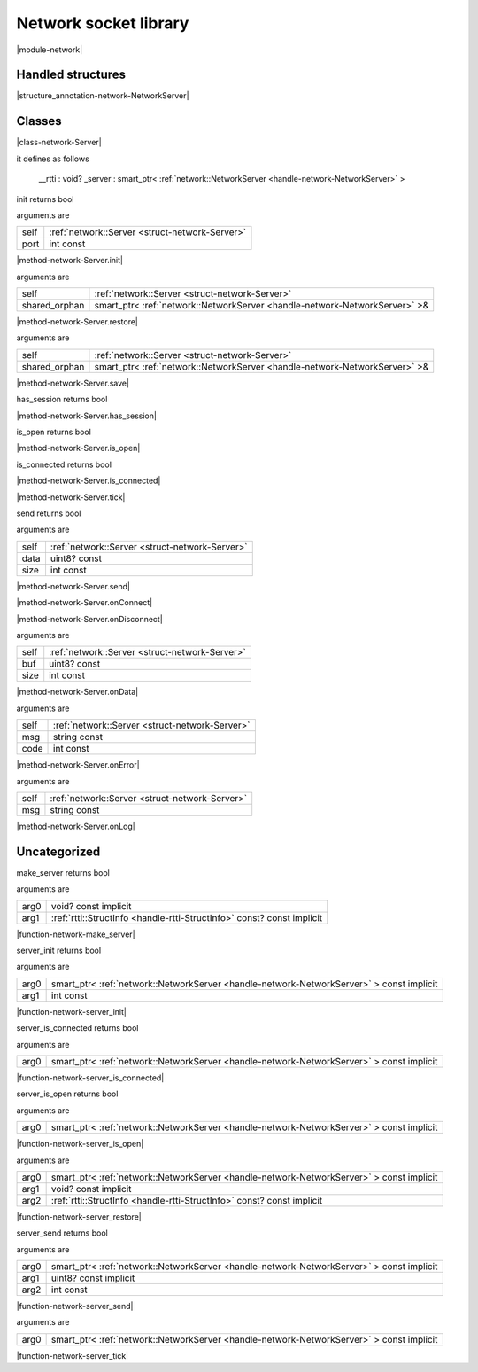
.. _stdlib_network:

======================
Network socket library
======================

|module-network|

++++++++++++++++++
Handled structures
++++++++++++++++++

.. _handle-network-NetworkServer:

.. das:attribute:: NetworkServer

|structure_annotation-network-NetworkServer|

+++++++
Classes
+++++++

.. _struct-network-Server:

.. das:attribute:: Server

|class-network-Server|

it defines as follows

  __rtti  : void?
  _server : smart_ptr< :ref:`network::NetworkServer <handle-network-NetworkServer>` >

.. das:function:: Server.init(self: Server; port: int const)

init returns bool

arguments are

+----+------------------------------------------------+
+self+ :ref:`network::Server <struct-network-Server>` +
+----+------------------------------------------------+
+port+int const                                       +
+----+------------------------------------------------+


|method-network-Server.init|

.. das:function:: Server.restore(self: Server; shared_orphan: smart_ptr<network::NetworkServer>&)

arguments are

+-------------+--------------------------------------------------------------------------+
+self         + :ref:`network::Server <struct-network-Server>`                           +
+-------------+--------------------------------------------------------------------------+
+shared_orphan+smart_ptr< :ref:`network::NetworkServer <handle-network-NetworkServer>` >&+
+-------------+--------------------------------------------------------------------------+


|method-network-Server.restore|

.. das:function:: Server.save(self: Server; shared_orphan: smart_ptr<network::NetworkServer>&)

arguments are

+-------------+--------------------------------------------------------------------------+
+self         + :ref:`network::Server <struct-network-Server>`                           +
+-------------+--------------------------------------------------------------------------+
+shared_orphan+smart_ptr< :ref:`network::NetworkServer <handle-network-NetworkServer>` >&+
+-------------+--------------------------------------------------------------------------+


|method-network-Server.save|

.. das:function:: Server.has_session(self: Server)

has_session returns bool

|method-network-Server.has_session|

.. das:function:: Server.is_open(self: Server)

is_open returns bool

|method-network-Server.is_open|

.. das:function:: Server.is_connected(self: Server)

is_connected returns bool

|method-network-Server.is_connected|

.. das:function:: Server.tick(self: Server)

|method-network-Server.tick|

.. das:function:: Server.send(self: Server; data: uint8? const; size: int const)

send returns bool

arguments are

+----+------------------------------------------------+
+self+ :ref:`network::Server <struct-network-Server>` +
+----+------------------------------------------------+
+data+uint8? const                                    +
+----+------------------------------------------------+
+size+int const                                       +
+----+------------------------------------------------+


|method-network-Server.send|

.. das:function:: Server.onConnect(self: Server)

|method-network-Server.onConnect|

.. das:function:: Server.onDisconnect(self: Server)

|method-network-Server.onDisconnect|

.. das:function:: Server.onData(self: Server; buf: uint8? const; size: int const)

arguments are

+----+------------------------------------------------+
+self+ :ref:`network::Server <struct-network-Server>` +
+----+------------------------------------------------+
+buf +uint8? const                                    +
+----+------------------------------------------------+
+size+int const                                       +
+----+------------------------------------------------+


|method-network-Server.onData|

.. das:function:: Server.onError(self: Server; msg: string const; code: int const)

arguments are

+----+------------------------------------------------+
+self+ :ref:`network::Server <struct-network-Server>` +
+----+------------------------------------------------+
+msg +string const                                    +
+----+------------------------------------------------+
+code+int const                                       +
+----+------------------------------------------------+


|method-network-Server.onError|

.. das:function:: Server.onLog(self: Server; msg: string const)

arguments are

+----+------------------------------------------------+
+self+ :ref:`network::Server <struct-network-Server>` +
+----+------------------------------------------------+
+msg +string const                                    +
+----+------------------------------------------------+


|method-network-Server.onLog|

+++++++++++++
Uncategorized
+++++++++++++

.. _function-_at_network_c__c_make_server__hh_ptr_hh_const_hh_implicit__hh_ptr_hh__hh_handle_hh_StructInfo_hh_const_hh_const_hh_implicit__hh_const:

.. das:function:: make_server(arg0: void? const implicit; arg1: rtti::StructInfo const? const implicit)

make_server returns bool

arguments are

+----+------------------------------------------------------------------------+
+arg0+void? const implicit                                                    +
+----+------------------------------------------------------------------------+
+arg1+ :ref:`rtti::StructInfo <handle-rtti-StructInfo>`  const? const implicit+
+----+------------------------------------------------------------------------+


|function-network-make_server|

.. _function-_at_network_c__c_server_init__hh_smart_ptr_hh__hh_handle_hh_NetworkServer_hh_const_hh_implicit_int_hh_const__hh_const:

.. das:function:: server_init(arg0: smart_ptr<network::NetworkServer> const implicit; arg1: int const)

server_init returns bool

arguments are

+----+----------------------------------------------------------------------------------------+
+arg0+smart_ptr< :ref:`network::NetworkServer <handle-network-NetworkServer>` > const implicit+
+----+----------------------------------------------------------------------------------------+
+arg1+int const                                                                               +
+----+----------------------------------------------------------------------------------------+


|function-network-server_init|

.. _function-_at_network_c__c_server_is_connected__hh_smart_ptr_hh__hh_handle_hh_NetworkServer_hh_const_hh_implicit__hh_const:

.. das:function:: server_is_connected(arg0: smart_ptr<network::NetworkServer> const implicit)

server_is_connected returns bool

arguments are

+----+----------------------------------------------------------------------------------------+
+arg0+smart_ptr< :ref:`network::NetworkServer <handle-network-NetworkServer>` > const implicit+
+----+----------------------------------------------------------------------------------------+


|function-network-server_is_connected|

.. _function-_at_network_c__c_server_is_open__hh_smart_ptr_hh__hh_handle_hh_NetworkServer_hh_const_hh_implicit__hh_const:

.. das:function:: server_is_open(arg0: smart_ptr<network::NetworkServer> const implicit)

server_is_open returns bool

arguments are

+----+----------------------------------------------------------------------------------------+
+arg0+smart_ptr< :ref:`network::NetworkServer <handle-network-NetworkServer>` > const implicit+
+----+----------------------------------------------------------------------------------------+


|function-network-server_is_open|

.. _function-_at_network_c__c_server_restore__hh_smart_ptr_hh__hh_handle_hh_NetworkServer_hh_const_hh_implicit__hh_ptr_hh_const_hh_implicit__hh_ptr_hh__hh_handle_hh_StructInfo_hh_const_hh_const_hh_implicit__hh_const:

.. das:function:: server_restore(arg0: smart_ptr<network::NetworkServer> const implicit; arg1: void? const implicit; arg2: rtti::StructInfo const? const implicit)

arguments are

+----+----------------------------------------------------------------------------------------+
+arg0+smart_ptr< :ref:`network::NetworkServer <handle-network-NetworkServer>` > const implicit+
+----+----------------------------------------------------------------------------------------+
+arg1+void? const implicit                                                                    +
+----+----------------------------------------------------------------------------------------+
+arg2+ :ref:`rtti::StructInfo <handle-rtti-StructInfo>`  const? const implicit                +
+----+----------------------------------------------------------------------------------------+


|function-network-server_restore|

.. _function-_at_network_c__c_server_send__hh_smart_ptr_hh__hh_handle_hh_NetworkServer_hh_const_hh_implicit__hh_ptr_hh_uint8_hh_const_hh_implicit_int_hh_const__hh_const:

.. das:function:: server_send(arg0: smart_ptr<network::NetworkServer> const implicit; arg1: uint8? const implicit; arg2: int const)

server_send returns bool

arguments are

+----+----------------------------------------------------------------------------------------+
+arg0+smart_ptr< :ref:`network::NetworkServer <handle-network-NetworkServer>` > const implicit+
+----+----------------------------------------------------------------------------------------+
+arg1+uint8? const implicit                                                                   +
+----+----------------------------------------------------------------------------------------+
+arg2+int const                                                                               +
+----+----------------------------------------------------------------------------------------+


|function-network-server_send|

.. _function-_at_network_c__c_server_tick__hh_smart_ptr_hh__hh_handle_hh_NetworkServer_hh_const_hh_implicit__hh_const:

.. das:function:: server_tick(arg0: smart_ptr<network::NetworkServer> const implicit)

arguments are

+----+----------------------------------------------------------------------------------------+
+arg0+smart_ptr< :ref:`network::NetworkServer <handle-network-NetworkServer>` > const implicit+
+----+----------------------------------------------------------------------------------------+


|function-network-server_tick|


